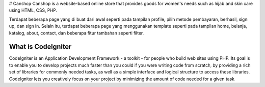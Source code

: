 # Canshop
Canshop is a website-based online store that provides goods for women's needs such as hijab and skin care using HTML, CSS, PHP.

Terdapat beberapa page yang di buat dari awal seperti pada tampilan profile, pilih metode pembayaran, berhasil, sign up, dan sign in. Selain itu, terdapat beberapa page yang menggunakan template seperti pada tampilan home, belanja, katalog, about, contact, dan beberapa fitur tambahan seperti filter. 


###################
What is CodeIgniter
###################

CodeIgniter is an Application Development Framework - a toolkit - for people
who build web sites using PHP. Its goal is to enable you to develop projects
much faster than you could if you were writing code from scratch, by providing
a rich set of libraries for commonly needed tasks, as well as a simple
interface and logical structure to access these libraries. CodeIgniter lets
you creatively focus on your project by minimizing the amount of code needed
for a given task.
